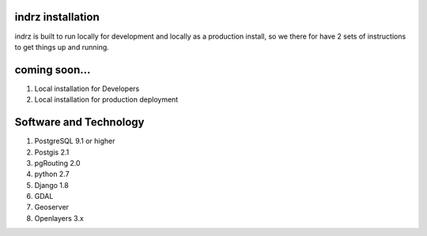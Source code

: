 
.. _install:

==================
indrz installation
==================
indrz is built to run locally for development and locally as a production install, so we there for have 2 sets of instructions to get things up and running.

==============
coming soon...
==============

1. Local installation for Developers
2. Local installation for production deployment

=======================
Software and Technology
=======================

1. PostgreSQL 9.1 or higher
2. Postgis 2.1
3. pgRouting 2.0
4. python 2.7
5. Django 1.8
6. GDAL
7. Geoserver
8. Openlayers 3.x
